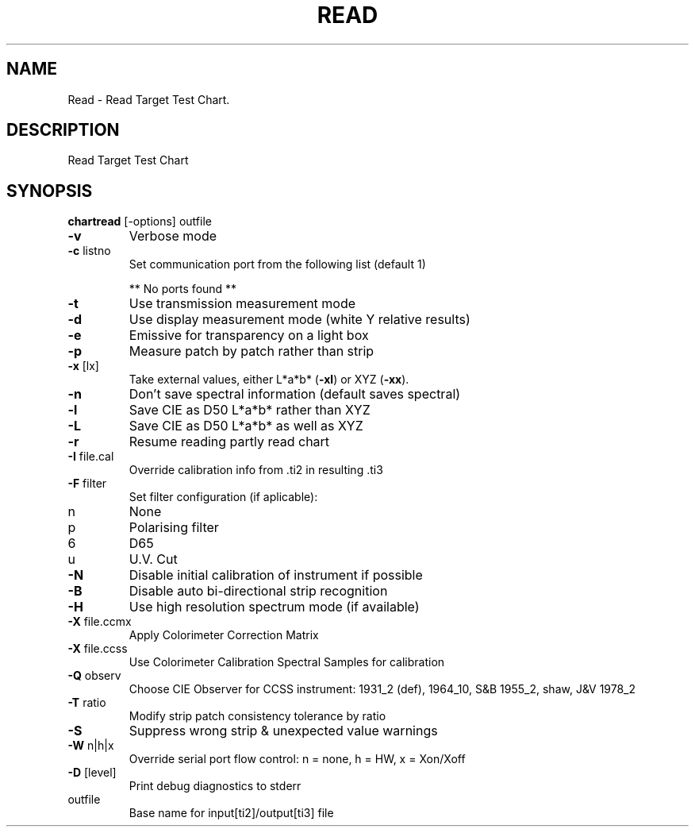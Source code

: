 .\" DO NOT MODIFY THIS FILE!  It was generated by help2man 1.44.1.
.TH READ "1" "September 2014" "chartread" "User Commands"
.SH NAME
Read \- Read Target Test Chart.
.SH DESCRIPTION
Read Target Test Chart
.SH SYNOPSIS
.B chartread 
.RB [\-options]\ outfile
.TP
\fB\-v\fR
Verbose mode
.TP
\fB\-c\fR listno
Set communication port from the following list (default 1)
.IP
** No ports found **
.TP
\fB\-t\fR
Use transmission measurement mode
.TP
\fB\-d\fR
Use display measurement mode (white Y relative results)
.TP
\fB\-e\fR
Emissive for transparency on a light box
.TP
\fB\-p\fR
Measure patch by patch rather than strip
.TP
\fB\-x\fR [lx]
Take external values, either L*a*b* (\fB\-xl\fR) or XYZ (\fB\-xx\fR).
.TP
\fB\-n\fR
Don't save spectral information (default saves spectral)
.TP
\fB\-l\fR
Save CIE as D50 L*a*b* rather than XYZ
.TP
\fB\-L\fR
Save CIE as D50 L*a*b* as well as XYZ
.TP
\fB\-r\fR
Resume reading partly read chart
.TP
\fB\-I\fR file.cal
Override calibration info from .ti2 in resulting .ti3
.TP
\fB\-F\fR filter
Set filter configuration (if aplicable):
.TP
n
None
.TP
p
Polarising filter
.TP
6
D65
.TP
u
U.V. Cut
.TP
\fB\-N\fR
Disable initial calibration of instrument if possible
.TP
\fB\-B\fR
Disable auto bi\-directional strip recognition
.TP
\fB\-H\fR
Use high resolution spectrum mode (if available)
.TP
\fB\-X\fR file.ccmx
Apply Colorimeter Correction Matrix
.TP
\fB\-X\fR file.ccss
Use Colorimeter Calibration Spectral Samples for calibration
.TP
\fB\-Q\fR observ
Choose CIE Observer for CCSS instrument:
1931_2 (def), 1964_10, S&B 1955_2, shaw, J&V 1978_2
.TP
\fB\-T\fR ratio
Modify strip patch consistency tolerance by ratio
.TP
\fB\-S\fR
Suppress wrong strip & unexpected value warnings
.TP
\fB\-W\fR n|h|x
Override serial port flow control: n = none, h = HW, x = Xon/Xoff
.TP
\fB\-D\fR [level]
Print debug diagnostics to stderr
.TP
outfile
Base name for input[ti2]/output[ti3] file
